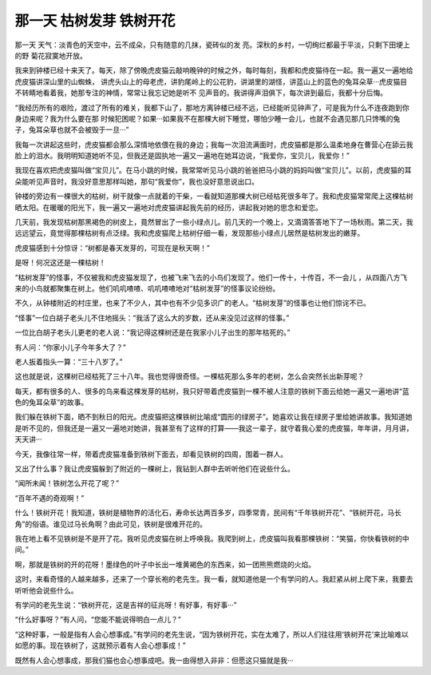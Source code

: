 那一天 枯树发芽 铁树开花
==========================

那一天 天气：淡青色的天空中，云不成朵，只有随意的几抹，瓷砖似的发 亮。深秋的乡村，一切绚烂都最于平淡，只剩下田埂上的野 菊花寂寞地开放。

我来到钟楼已经十来天了。每天，除了傍晚虎皮猫云敲响晚钟的时候之外，每时每刻，我都和虎皮猫待在一起。我一遍又一遍地给虎皮猫讲深山里的山蜘蛛， 讲虎头山上的母老虎，讲豹尾岭上的公花豹，讲湖里的湖怪，讲蓝山上的蓝色的兔耳朵草···虎皮猫目不转睛地看着我，她那专注的神情，常常让我忘记她是听不 见声音的。我讲得声泪俱下，每次讲到最后，我都十分后悔。

“我经历所有的艰险，渡过了所有的难关，我都下山了，那地方离钟楼已经不远，已经能听见钟声了，可是我为什么不连夜跑到你身边来呢？我为什么要在那 时候犯困呢？如果···如果我不在那棵大树下睡觉，哪怕少睡一会儿，也就不会遇见那几只馋嘴的兔子，兔耳朵草也就不会被毁于一旦···”

我每一次讲起这些时，虎皮猫都会那么深情地依偎在我的身边；我每一次泪流满面时，虎皮猫都是那么温柔地身在曹营心在舔云我脸上的泪水。我明明知道她听不见，但我还是固执地一遍又一遍地在她耳边说，“我爱你，宝贝儿，我爱你！”

我现在喜欢把虎皮猫叫做“宝贝儿”。在马小跳的时候，我常常听见马小跳的爸爸把马小跳的妈妈叫做“宝贝儿”。以前，虎皮猫的耳朵能听见声音时，我没好意思那样叫她，那句“我爱你”，我也没好意思说出口。

钟楼的旁边有一棵很大的枯树，树干就像一点就着的干柴，一看就知道那棵大树已经枯死很多年了。我和虎皮猫常常爬上这棵枯树晒太阳。在暖暖的阳光下，我一遍又一遍地对虎皮猫讲起我先前的经历，讲起我对她的思念和爱恋。

几天前，我发现枯树那黑褐色的树皮上，竟然冒出了一些小绿点儿。前几天的一个晚上，又滴滴答答地下了一场秋雨。第二天，我远远望云，竟觉得那棵枯树有点泛绿。我和虎皮猫爬上枯树仔细一看，发现那些小绿点儿居然是枯树发出的嫩芽。

虎皮猫感到十分惊讶：“树都是春天发芽的，可现在是秋天啊！”

是呀！何况这还是一棵枯树！

“枯树发芽”的怪事，不仅被我和虎皮猫发现了，也被飞来飞去的小鸟们发现了。他们一传十，十传百，不一会儿 ，从四面八方飞来的小鸟就都聚集在树上。他们叽叽喳喳、叽叽喳喳地对“枯树发芽”的怪事议论纷纷。

不久，从钟楼附近的村庄里，也来了不少人，其中也有不少见多识广的老人。“枯树发芽”的怪事也让他们惊诧不已。

“怪事”一位白胡子老头儿不住地摇头：“我活了这么大的岁数，还从来没见过这样的怪事。”

一位比白胡子老头儿更老的老人说：“我记得这棵树还是在我家小儿子出生的那年枯死的。”

有人问：“你家小儿子今年多大了？”

老人扳着指头一算：“三十八岁了。”

这也就是说，这棵树已经枯死了三十八年。我也觉得很奇怪。一棵枯死那么多年的老树，怎么会突然长出新芽呢？

每天，都有很多的人、很多的鸟来看这棵发芽的枯树，我只好带着虎皮猫到一棵不被人注意的铁树下面云给她一遍又一遍地讲“蓝色的兔耳朵草”的故事。

我们躲在铁树下面，晒不到秋日的阳光。虎皮猫把这棵铁树比喻成“圆形的绿房子”。她喜欢让我在绿房子里给她讲故事。我知道她是听不见的，但我还是一遍又一遍地对她讲，我甚至有了这样的打算——我这一辈子，就守着我心爱的虎皮猫，年年讲，月月讲，天天讲···

今天，我像往常一样，带着虎皮猫准备到铁树下面去，却看见铁树的四周，围着一群人。

又出了什么事？我让虎皮猫躲到了附近的一棵树上，我钻到人群中去听听他们在说些什么。

“闻所未闻！铁树怎么开花了呢？”

“百年不遇的奇观啊！”

什么！铁树开花！我知道，铁树是植物界的活化石，寿命长达两百多岁，四季常青，民间有“千年铁树开花”、“铁树开花，马长角”的俗语。谁见过马长角啊？由此可见，铁树是很难开花的。

我在地上看不见铁树是不是开了花。我听见虎皮猫在树上呼唤我。我爬到树上，虎皮猫叫我看那棵铁树：“笑猫，你快看铁树的中间。”

啊，那就是铁树的开的花呀！墨绿色的叶子中长出一堆黄褐色的东西来，如一团熊熊燃烧的火焰。

这时，来看奇怪的人越来越多，还来了一个穿长袍的老先生。我一看，就知道他是一个有学问的人。我赶紧从树上爬下来，我要去听听他会说些什么。

有学问的老先生说：“铁树开花，这是吉祥的征兆呀！有好事，有好事···”

“什么好事呀？”有人问，“您能不能说得明白一点儿？”

“这种好事，一般是指有人会心想事成。”有学问的老先生说，“因为铁树开花，实在太难了，所以人们往往用‘铁树开花’来比喻难以如愿的事。现在铁树了，这就预示着有人会心想事成！”

既然有人会心想事成，那我们猫也会心想事成吧。我一由得想入非非：但愿这只猫就是我···
